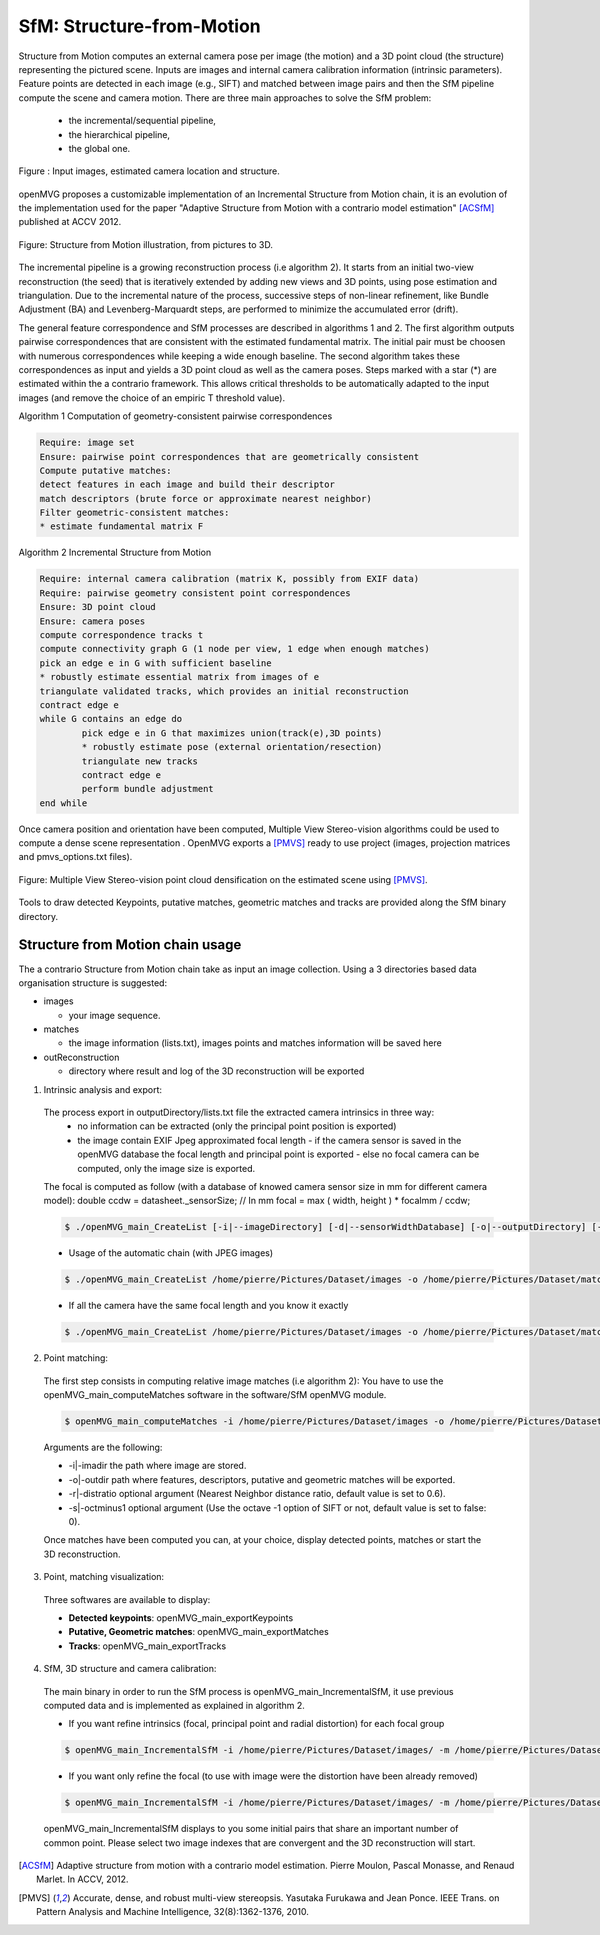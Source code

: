 *******************************
SfM: Structure-from-Motion
*******************************

Structure from Motion computes an external camera pose per image (the motion) and a 3D point cloud (the structure) representing the pictured scene.
Inputs are images and internal camera calibration information (intrinsic parameters).
Feature points are detected in each image (e.g., SIFT) and matched between image pairs and then the SfM pipeline compute the scene and camera motion.
There are three main approaches to solve the SfM problem:
  - the incremental/sequential pipeline,
  - the hierarchical pipeline,
  - the global one.

.. figure:: imagesInput.png
   :align: center
   
   Figure : Input images, estimated camera location and structure.


openMVG proposes a customizable implementation of an Incremental Structure from Motion chain, it is an evolution of the implementation used for the paper "Adaptive Structure from Motion with a contrario model estimation" [ACSfM]_ published at ACCV 2012.

.. figure:: structureFromMotion.png
   :align: center

   Figure: Structure from Motion illustration, from pictures to 3D.

The incremental pipeline is a growing reconstruction process (i.e algorithm 2).
It starts from an initial two-view reconstruction (the seed) that is iteratively extended by adding new views and 3D points, using pose estimation and triangulation.
Due to the incremental nature of the process, successive steps of non-linear refinement, like Bundle Adjustment (BA) and Levenberg-Marquardt steps, are performed to minimize the accumulated error (drift).

The general feature correspondence and SfM processes are described in algorithms 1 and 2.
The first algorithm outputs pairwise correspondences that are consistent with the estimated fundamental matrix.
The initial pair must be choosen with numerous correspondences while keeping a wide enough baseline.
The second algorithm takes these correspondences as input and yields a 3D point cloud as well as the camera poses.
Steps marked with a star (*) are estimated within the a contrario framework.
This allows critical thresholds to be automatically adapted to the input images (and remove the choice of an empiric T threshold value).

Algorithm 1 Computation of geometry-consistent pairwise correspondences

.. code-block:: c++

	Require: image set
	Ensure: pairwise point correspondences that are geometrically consistent
	Compute putative matches:
	detect features in each image and build their descriptor
	match descriptors (brute force or approximate nearest neighbor)
	Filter geometric-consistent matches:
	* estimate fundamental matrix F

Algorithm 2 Incremental Structure from Motion

.. code-block:: c++

	Require: internal camera calibration (matrix K, possibly from EXIF data)
	Require: pairwise geometry consistent point correspondences
	Ensure: 3D point cloud
	Ensure: camera poses
	compute correspondence tracks t
	compute connectivity graph G (1 node per view, 1 edge when enough matches)
	pick an edge e in G with sufficient baseline
	* robustly estimate essential matrix from images of e
	triangulate validated tracks, which provides an initial reconstruction
	contract edge e
	while G contains an edge do
		pick edge e in G that maximizes union(track(e),3D points)
		* robustly estimate pose (external orientation/resection)
		triangulate new tracks
		contract edge e
		perform bundle adjustment
	end while

	
Once camera position and orientation have been computed, Multiple View Stereo-vision algorithms could be used 
to compute a dense scene representation .
OpenMVG exports a [PMVS]_ ready to use project (images, projection matrices and pmvs_options.txt files).

.. figure:: resultOutput.png
   :align: center

   Figure: Multiple View Stereo-vision point cloud densification on the estimated scene using [PMVS]_.

Tools to draw detected Keypoints, putative matches, geometric matches and tracks are provided
along the SfM binary directory.

Structure from Motion chain usage
=====================================

The a contrario Structure from Motion chain take as input an image collection.
Using a 3 directories based data organisation structure is suggested:

* images

  - your image sequence.

* matches

  * the image information (lists.txt), images points and matches information will be saved here

* outReconstruction

  * directory where result and log of the 3D reconstruction will be exported

1. Intrinsic analysis and export:

  The process export in outputDirectory/lists.txt file the extracted camera intrinsics in three way:
    - no information can be extracted (only the principal point position is exported)
    - the image contain EXIF Jpeg approximated focal length
      - if the camera sensor is saved in the openMVG database the focal length and principal point is exported
      - else no focal camera can be computed, only the image size is exported.
  The focal is computed as follow (with a database of knowed camera sensor size in mm for different camera model):
  double ccdw = datasheet._sensorSize; // In mm
  focal = max ( width, height ) * focalmm / ccdw;

  .. code-block:: c++
  
    $ ./openMVG_main_CreateList [-i|--imageDirectory] [-d|--sensorWidthDatabase] [-o|--outputDirectory] [-f|--focal]

  - Usage of the automatic chain (with JPEG images)
  
  .. code-block:: c++
  
    $ ./openMVG_main_CreateList /home/pierre/Pictures/Dataset/images -o /home/pierre/Pictures/Dataset/matches -d ./openMVG/src/software/SfM/cameraSensorWidth/cameraGenerated.txt

  - If all the camera have the same focal length and you know it exactly
  
  .. code-block:: c++
  
    $ ./openMVG_main_CreateList /home/pierre/Pictures/Dataset/images -o /home/pierre/Pictures/Dataset/matches -f YOURFOCAL(i.e 2750)

2. Point matching:

  The first step consists in computing relative image matches (i.e algorithm 2): You have to use the openMVG_main_computeMatches software in the software/SfM openMVG module.

  .. code-block:: c++

    $ openMVG_main_computeMatches -i /home/pierre/Pictures/Dataset/images -o /home/pierre/Pictures/Dataset/matches

  Arguments are the following:

  - -i|-imadir the path where image are stored.
  - -o|-outdir path where features, descriptors, putative and geometric matches will be exported.
  - -r|-distratio optional argument (Nearest Neighbor distance ratio, default value is set to 0.6).
  - -s|-octminus1 optional argument (Use the octave -1 option of SIFT or not, default value is set to false: 0).

  Once matches have been computed you can, at your choice, display detected points, matches or
  start the 3D reconstruction.

3. Point, matching visualization:

  Three softwares are available to display:

  * **Detected keypoints**: openMVG_main_exportKeypoints
  *	**Putative, Geometric matches**: openMVG_main_exportMatches
  *	**Tracks**: openMVG_main_exportTracks


4. SfM, 3D structure and camera calibration:

  The main binary in order to run the SfM process is openMVG_main_IncrementalSfM, it use previous
  computed data and is implemented as explained in algorithm 2.

  - If you want refine intrinsics (focal, principal point and radial distortion) for each focal group
  .. code-block:: c++
  
    $ openMVG_main_IncrementalSfM -i /home/pierre/Pictures/Dataset/images/ -m /home/pierre/Pictures/Dataset/matches/ -o /home/pierre/Pictures/Dataset/outReconstruction/
  
  - If you want only refine the focal (to use with image were the distortion have been already removed)
  .. code-block:: c++
  
  
    $ openMVG_main_IncrementalSfM -i /home/pierre/Pictures/Dataset/images/ -m /home/pierre/Pictures/Dataset/matches/ -o /home/pierre/Pictures/Dataset/outReconstruction/ -d 0

  openMVG_main_IncrementalSfM displays to you some initial pairs that share an important number of common point.
  Please select two image indexes that are convergent and the 3D reconstruction will start.


.. [ACSfM] Adaptive structure from motion with a contrario model estimation.
    Pierre Moulon, Pascal Monasse, and Renaud Marlet.
    In ACCV, 2012.

.. [PMVS] Accurate, dense, and robust multi-view stereopsis.
    Yasutaka Furukawa and Jean Ponce.
    IEEE Trans. on Pattern Analysis and Machine Intelligence, 32(8):1362-1376, 2010.
